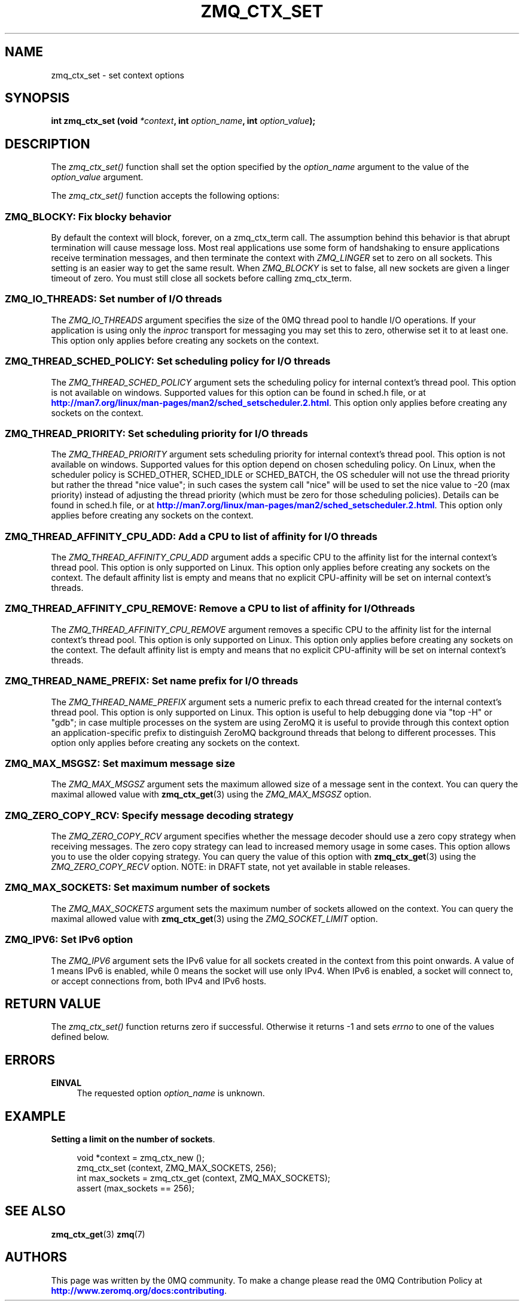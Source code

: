 '\" t
.\"     Title: zmq_ctx_set
.\"    Author: [see the "AUTHORS" section]
.\" Generator: DocBook XSL Stylesheets v1.78.1 <http://docbook.sf.net/>
.\"      Date: 07/08/2019
.\"    Manual: 0MQ Manual
.\"    Source: 0MQ 4.3.2
.\"  Language: English
.\"
.TH "ZMQ_CTX_SET" "3" "07/08/2019" "0MQ 4\&.3\&.2" "0MQ Manual"
.\" -----------------------------------------------------------------
.\" * Define some portability stuff
.\" -----------------------------------------------------------------
.\" ~~~~~~~~~~~~~~~~~~~~~~~~~~~~~~~~~~~~~~~~~~~~~~~~~~~~~~~~~~~~~~~~~
.\" http://bugs.debian.org/507673
.\" http://lists.gnu.org/archive/html/groff/2009-02/msg00013.html
.\" ~~~~~~~~~~~~~~~~~~~~~~~~~~~~~~~~~~~~~~~~~~~~~~~~~~~~~~~~~~~~~~~~~
.ie \n(.g .ds Aq \(aq
.el       .ds Aq '
.\" -----------------------------------------------------------------
.\" * set default formatting
.\" -----------------------------------------------------------------
.\" disable hyphenation
.nh
.\" disable justification (adjust text to left margin only)
.ad l
.\" -----------------------------------------------------------------
.\" * MAIN CONTENT STARTS HERE *
.\" -----------------------------------------------------------------
.SH "NAME"
zmq_ctx_set \- set context options
.SH "SYNOPSIS"
.sp
\fBint zmq_ctx_set (void \fR\fB\fI*context\fR\fR\fB, int \fR\fB\fIoption_name\fR\fR\fB, int \fR\fB\fIoption_value\fR\fR\fB);\fR
.SH "DESCRIPTION"
.sp
The \fIzmq_ctx_set()\fR function shall set the option specified by the \fIoption_name\fR argument to the value of the \fIoption_value\fR argument\&.
.sp
The \fIzmq_ctx_set()\fR function accepts the following options:
.SS "ZMQ_BLOCKY: Fix blocky behavior"
.sp
By default the context will block, forever, on a zmq_ctx_term call\&. The assumption behind this behavior is that abrupt termination will cause message loss\&. Most real applications use some form of handshaking to ensure applications receive termination messages, and then terminate the context with \fIZMQ_LINGER\fR set to zero on all sockets\&. This setting is an easier way to get the same result\&. When \fIZMQ_BLOCKY\fR is set to false, all new sockets are given a linger timeout of zero\&. You must still close all sockets before calling zmq_ctx_term\&.
.TS
tab(:);
lt lt.
T{
.sp
Default value
T}:T{
.sp
true (old behavior)
T}
.TE
.sp 1
.SS "ZMQ_IO_THREADS: Set number of I/O threads"
.sp
The \fIZMQ_IO_THREADS\fR argument specifies the size of the 0MQ thread pool to handle I/O operations\&. If your application is using only the \fIinproc\fR transport for messaging you may set this to zero, otherwise set it to at least one\&. This option only applies before creating any sockets on the context\&.
.TS
tab(:);
lt lt.
T{
.sp
Default value
T}:T{
.sp
1
T}
.TE
.sp 1
.SS "ZMQ_THREAD_SCHED_POLICY: Set scheduling policy for I/O threads"
.sp
The \fIZMQ_THREAD_SCHED_POLICY\fR argument sets the scheduling policy for internal context\(cqs thread pool\&. This option is not available on windows\&. Supported values for this option can be found in sched\&.h file, or at \m[blue]\fBhttp://man7\&.org/linux/man\-pages/man2/sched_setscheduler\&.2\&.html\fR\m[]\&. This option only applies before creating any sockets on the context\&.
.TS
tab(:);
lt lt.
T{
.sp
Default value
T}:T{
.sp
\-1
T}
.TE
.sp 1
.SS "ZMQ_THREAD_PRIORITY: Set scheduling priority for I/O threads"
.sp
The \fIZMQ_THREAD_PRIORITY\fR argument sets scheduling priority for internal context\(cqs thread pool\&. This option is not available on windows\&. Supported values for this option depend on chosen scheduling policy\&. On Linux, when the scheduler policy is SCHED_OTHER, SCHED_IDLE or SCHED_BATCH, the OS scheduler will not use the thread priority but rather the thread "nice value"; in such cases the system call "nice" will be used to set the nice value to \-20 (max priority) instead of adjusting the thread priority (which must be zero for those scheduling policies)\&. Details can be found in sched\&.h file, or at \m[blue]\fBhttp://man7\&.org/linux/man\-pages/man2/sched_setscheduler\&.2\&.html\fR\m[]\&. This option only applies before creating any sockets on the context\&.
.TS
tab(:);
lt lt.
T{
.sp
Default value
T}:T{
.sp
\-1
T}
.TE
.sp 1
.SS "ZMQ_THREAD_AFFINITY_CPU_ADD: Add a CPU to list of affinity for I/O threads"
.sp
The \fIZMQ_THREAD_AFFINITY_CPU_ADD\fR argument adds a specific CPU to the affinity list for the internal context\(cqs thread pool\&. This option is only supported on Linux\&. This option only applies before creating any sockets on the context\&. The default affinity list is empty and means that no explicit CPU\-affinity will be set on internal context\(cqs threads\&.
.TS
tab(:);
lt lt.
T{
.sp
Default value
T}:T{
.sp
\-1
T}
.TE
.sp 1
.SS "ZMQ_THREAD_AFFINITY_CPU_REMOVE: Remove a CPU to list of affinity for I/O threads"
.sp
The \fIZMQ_THREAD_AFFINITY_CPU_REMOVE\fR argument removes a specific CPU to the affinity list for the internal context\(cqs thread pool\&. This option is only supported on Linux\&. This option only applies before creating any sockets on the context\&. The default affinity list is empty and means that no explicit CPU\-affinity will be set on internal context\(cqs threads\&.
.TS
tab(:);
lt lt.
T{
.sp
Default value
T}:T{
.sp
\-1
T}
.TE
.sp 1
.SS "ZMQ_THREAD_NAME_PREFIX: Set name prefix for I/O threads"
.sp
The \fIZMQ_THREAD_NAME_PREFIX\fR argument sets a numeric prefix to each thread created for the internal context\(cqs thread pool\&. This option is only supported on Linux\&. This option is useful to help debugging done via "top \-H" or "gdb"; in case multiple processes on the system are using ZeroMQ it is useful to provide through this context option an application\-specific prefix to distinguish ZeroMQ background threads that belong to different processes\&. This option only applies before creating any sockets on the context\&.
.TS
tab(:);
lt lt.
T{
.sp
Default value
T}:T{
.sp
\-1
T}
.TE
.sp 1
.SS "ZMQ_MAX_MSGSZ: Set maximum message size"
.sp
The \fIZMQ_MAX_MSGSZ\fR argument sets the maximum allowed size of a message sent in the context\&. You can query the maximal allowed value with \fBzmq_ctx_get\fR(3) using the \fIZMQ_MAX_MSGSZ\fR option\&.
.TS
tab(:);
lt lt
lt lt.
T{
.sp
Default value
T}:T{
.sp
INT_MAX
T}
T{
.sp
Maximum value
T}:T{
.sp
INT_MAX
T}
.TE
.sp 1
.SS "ZMQ_ZERO_COPY_RCV: Specify message decoding strategy"
.sp
The \fIZMQ_ZERO_COPY_RCV\fR argument specifies whether the message decoder should use a zero copy strategy when receiving messages\&. The zero copy strategy can lead to increased memory usage in some cases\&. This option allows you to use the older copying strategy\&. You can query the value of this option with \fBzmq_ctx_get\fR(3) using the \fIZMQ_ZERO_COPY_RECV\fR option\&. NOTE: in DRAFT state, not yet available in stable releases\&.
.TS
tab(:);
lt lt.
T{
.sp
Default value
T}:T{
.sp
1
T}
.TE
.sp 1
.SS "ZMQ_MAX_SOCKETS: Set maximum number of sockets"
.sp
The \fIZMQ_MAX_SOCKETS\fR argument sets the maximum number of sockets allowed on the context\&. You can query the maximal allowed value with \fBzmq_ctx_get\fR(3) using the \fIZMQ_SOCKET_LIMIT\fR option\&.
.TS
tab(:);
lt lt.
T{
.sp
Default value
T}:T{
.sp
1024
T}
.TE
.sp 1
.SS "ZMQ_IPV6: Set IPv6 option"
.sp
The \fIZMQ_IPV6\fR argument sets the IPv6 value for all sockets created in the context from this point onwards\&. A value of 1 means IPv6 is enabled, while 0 means the socket will use only IPv4\&. When IPv6 is enabled, a socket will connect to, or accept connections from, both IPv4 and IPv6 hosts\&.
.TS
tab(:);
lt lt.
T{
.sp
Default value
T}:T{
.sp
0
T}
.TE
.sp 1
.SH "RETURN VALUE"
.sp
The \fIzmq_ctx_set()\fR function returns zero if successful\&. Otherwise it returns \-1 and sets \fIerrno\fR to one of the values defined below\&.
.SH "ERRORS"
.PP
\fBEINVAL\fR
.RS 4
The requested option
\fIoption_name\fR
is unknown\&.
.RE
.SH "EXAMPLE"
.PP
\fBSetting a limit on the number of sockets\fR. 
.sp
.if n \{\
.RS 4
.\}
.nf
void *context = zmq_ctx_new ();
zmq_ctx_set (context, ZMQ_MAX_SOCKETS, 256);
int max_sockets = zmq_ctx_get (context, ZMQ_MAX_SOCKETS);
assert (max_sockets == 256);
.fi
.if n \{\
.RE
.\}
.sp
.SH "SEE ALSO"
.sp
\fBzmq_ctx_get\fR(3) \fBzmq\fR(7)
.SH "AUTHORS"
.sp
This page was written by the 0MQ community\&. To make a change please read the 0MQ Contribution Policy at \m[blue]\fBhttp://www\&.zeromq\&.org/docs:contributing\fR\m[]\&.
